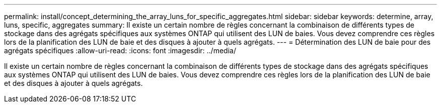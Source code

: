 ---
permalink: install/concept_determining_the_array_luns_for_specific_aggregates.html 
sidebar: sidebar 
keywords: determine, array, luns, specific, aggregates 
summary: Il existe un certain nombre de règles concernant la combinaison de différents types de stockage dans des agrégats spécifiques aux systèmes ONTAP qui utilisent des LUN de baies. Vous devez comprendre ces règles lors de la planification des LUN de baie et des disques à ajouter à quels agrégats. 
---
= Détermination des LUN de baie pour des agrégats spécifiques
:allow-uri-read: 
:icons: font
:imagesdir: ../media/


[role="lead"]
Il existe un certain nombre de règles concernant la combinaison de différents types de stockage dans des agrégats spécifiques aux systèmes ONTAP qui utilisent des LUN de baies. Vous devez comprendre ces règles lors de la planification des LUN de baie et des disques à ajouter à quels agrégats.
